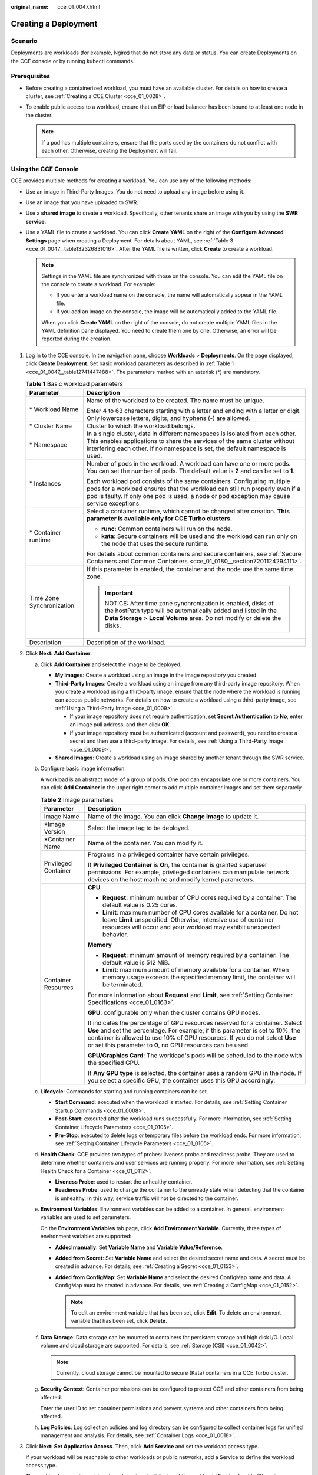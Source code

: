 :original_name: cce_01_0047.html

.. _cce_01_0047:

Creating a Deployment
=====================

Scenario
--------

Deployments are workloads (for example, Nginx) that do not store any data or status. You can create Deployments on the CCE console or by running kubectl commands.

Prerequisites
-------------

-  Before creating a containerized workload, you must have an available cluster. For details on how to create a cluster, see :ref:`Creating a CCE Cluster <cce_01_0028>`.
-  To enable public access to a workload, ensure that an EIP or load balancer has been bound to at least one node in the cluster.

   .. note::

      If a pod has multiple containers, ensure that the ports used by the containers do not conflict with each other. Otherwise, creating the Deployment will fail.

Using the CCE Console
---------------------

CCE provides multiple methods for creating a workload. You can use any of the following methods:

-  Use an image in Third-Party Images. You do not need to upload any image before using it.
-  Use an image that you have uploaded to SWR.
-  Use a **shared image** to create a workload. Specifically, other tenants share an image with you by using the **SWR service**.
-  Use a YAML file to create a workload. You can click **Create YAML** on the right of the **Configure Advanced Settings** page when creating a Deployment. For details about YAML, see :ref:`Table 3 <cce_01_0047__table132326831016>`. After the YAML file is written, click **Create** to create a workload.

   .. note::

      Settings in the YAML file are synchronized with those on the console. You can edit the YAML file on the console to create a workload. For example:

      -  If you enter a workload name on the console, the name will automatically appear in the YAML file.
      -  If you add an image on the console, the image will be automatically added to the YAML file.

      When you click **Create YAML** on the right of the console, do not create multiple YAML files in the YAML definition pane displayed. You need to create them one by one. Otherwise, an error will be reported during the creation.

#. Log in to the CCE console. In the navigation pane, choose **Workloads** > **Deployments**. On the page displayed, click **Create Deployment**. Set basic workload parameters as described in :ref:`Table 1 <cce_01_0047__table12741447488>`. The parameters marked with an asterisk (*) are mandatory.

   .. _cce_01_0047__table12741447488:

   .. table:: **Table 1** Basic workload parameters

      +-----------------------------------+------------------------------------------------------------------------------------------------------------------------------------------------------------------------------------------------------------------------------------------------------+
      | Parameter                         | Description                                                                                                                                                                                                                                          |
      +===================================+======================================================================================================================================================================================================================================================+
      | \* Workload Name                  | Name of the workload to be created. The name must be unique.                                                                                                                                                                                         |
      |                                   |                                                                                                                                                                                                                                                      |
      |                                   | Enter 4 to 63 characters starting with a letter and ending with a letter or digit. Only lowercase letters, digits, and hyphens (-) are allowed.                                                                                                      |
      +-----------------------------------+------------------------------------------------------------------------------------------------------------------------------------------------------------------------------------------------------------------------------------------------------+
      | \* Cluster Name                   | Cluster to which the workload belongs.                                                                                                                                                                                                               |
      +-----------------------------------+------------------------------------------------------------------------------------------------------------------------------------------------------------------------------------------------------------------------------------------------------+
      | \* Namespace                      | In a single cluster, data in different namespaces is isolated from each other. This enables applications to share the services of the same cluster without interfering each other. If no namespace is set, the default namespace is used.            |
      +-----------------------------------+------------------------------------------------------------------------------------------------------------------------------------------------------------------------------------------------------------------------------------------------------+
      | \* Instances                      | Number of pods in the workload. A workload can have one or more pods. You can set the number of pods. The default value is **2** and can be set to **1**.                                                                                            |
      |                                   |                                                                                                                                                                                                                                                      |
      |                                   | Each workload pod consists of the same containers. Configuring multiple pods for a workload ensures that the workload can still run properly even if a pod is faulty. If only one pod is used, a node or pod exception may cause service exceptions. |
      +-----------------------------------+------------------------------------------------------------------------------------------------------------------------------------------------------------------------------------------------------------------------------------------------------+
      | \* Container runtime              | Select a container runtime, which cannot be changed after creation. **This parameter is available only for CCE Turbo clusters.**                                                                                                                     |
      |                                   |                                                                                                                                                                                                                                                      |
      |                                   | -  **runc**: Common containers will run on the node.                                                                                                                                                                                                 |
      |                                   | -  **kata**: Secure containers will be used and the workload can run only on the node that uses the secure runtime.                                                                                                                                  |
      |                                   |                                                                                                                                                                                                                                                      |
      |                                   | For details about common containers and secure containers, see :ref:`Secure Containers and Common Containers <cce_01_0180__section7201124294111>`.                                                                                                   |
      +-----------------------------------+------------------------------------------------------------------------------------------------------------------------------------------------------------------------------------------------------------------------------------------------------+
      | Time Zone Synchronization         | If this parameter is enabled, the container and the node use the same time zone.                                                                                                                                                                     |
      |                                   |                                                                                                                                                                                                                                                      |
      |                                   | .. important::                                                                                                                                                                                                                                       |
      |                                   |                                                                                                                                                                                                                                                      |
      |                                   |    NOTICE:                                                                                                                                                                                                                                           |
      |                                   |    After time zone synchronization is enabled, disks of the hostPath type will be automatically added and listed in the **Data Storage** > **Local Volume** area. Do not modify or delete the disks.                                                 |
      +-----------------------------------+------------------------------------------------------------------------------------------------------------------------------------------------------------------------------------------------------------------------------------------------------+
      | Description                       | Description of the workload.                                                                                                                                                                                                                         |
      +-----------------------------------+------------------------------------------------------------------------------------------------------------------------------------------------------------------------------------------------------------------------------------------------------+

#. Click **Next: Add Container**.

   a. Click **Add Container** and select the image to be deployed.

      -  **My Images**: Create a workload using an image in the image repository you created.
      -  **Third-Party Images**: Create a workload using an image from any third-party image repository. When you create a workload using a third-party image, ensure that the node where the workload is running can access public networks. For details on how to create a workload using a third-party image, see :ref:`Using a Third-Party Image <cce_01_0009>`.

         -  If your image repository does not require authentication, set **Secret Authentication** to **No**, enter an image pull address, and then click **OK**.
         -  If your image repository must be authenticated (account and password), you need to create a secret and then use a third-party image. For details, see :ref:`Using a Third-Party Image <cce_01_0009>`.

      -  **Shared Images**: Create a workload using an image shared by another tenant through the SWR service.

   b. Configure basic image information.

      A workload is an abstract model of a group of pods. One pod can encapsulate one or more containers. You can click **Add Container** in the upper right corner to add multiple container images and set them separately.

      .. table:: **Table 2** Image parameters

         +-----------------------------------+--------------------------------------------------------------------------------------------------------------------------------------------------------------------------------------------------------------------------------------------------------------------------------------------------------------+
         | Parameter                         | Description                                                                                                                                                                                                                                                                                                  |
         +===================================+==============================================================================================================================================================================================================================================================================================================+
         | Image Name                        | Name of the image. You can click **Change Image** to update it.                                                                                                                                                                                                                                              |
         +-----------------------------------+--------------------------------------------------------------------------------------------------------------------------------------------------------------------------------------------------------------------------------------------------------------------------------------------------------------+
         | \*Image Version                   | Select the image tag to be deployed.                                                                                                                                                                                                                                                                         |
         +-----------------------------------+--------------------------------------------------------------------------------------------------------------------------------------------------------------------------------------------------------------------------------------------------------------------------------------------------------------+
         | \*Container Name                  | Name of the container. You can modify it.                                                                                                                                                                                                                                                                    |
         +-----------------------------------+--------------------------------------------------------------------------------------------------------------------------------------------------------------------------------------------------------------------------------------------------------------------------------------------------------------+
         | Privileged Container              | Programs in a privileged container have certain privileges.                                                                                                                                                                                                                                                  |
         |                                   |                                                                                                                                                                                                                                                                                                              |
         |                                   | If **Privileged Container** is **On**, the container is granted superuser permissions. For example, privileged containers can manipulate network devices on the host machine and modify kernel parameters.                                                                                                   |
         +-----------------------------------+--------------------------------------------------------------------------------------------------------------------------------------------------------------------------------------------------------------------------------------------------------------------------------------------------------------+
         | Container Resources               | **CPU**                                                                                                                                                                                                                                                                                                      |
         |                                   |                                                                                                                                                                                                                                                                                                              |
         |                                   | -  **Request**: minimum number of CPU cores required by a container. The default value is 0.25 cores.                                                                                                                                                                                                        |
         |                                   | -  **Limit**: maximum number of CPU cores available for a container. Do not leave **Limit** unspecified. Otherwise, intensive use of container resources will occur and your workload may exhibit unexpected behavior.                                                                                       |
         |                                   |                                                                                                                                                                                                                                                                                                              |
         |                                   | **Memory**                                                                                                                                                                                                                                                                                                   |
         |                                   |                                                                                                                                                                                                                                                                                                              |
         |                                   | -  **Request**: minimum amount of memory required by a container. The default value is 512 MiB.                                                                                                                                                                                                              |
         |                                   | -  **Limit**: maximum amount of memory available for a container. When memory usage exceeds the specified memory limit, the container will be terminated.                                                                                                                                                    |
         |                                   |                                                                                                                                                                                                                                                                                                              |
         |                                   | For more information about **Request** and **Limit**, see :ref:`Setting Container Specifications <cce_01_0163>`.                                                                                                                                                                                             |
         |                                   |                                                                                                                                                                                                                                                                                                              |
         |                                   | **GPU**: configurable only when the cluster contains GPU nodes.                                                                                                                                                                                                                                              |
         |                                   |                                                                                                                                                                                                                                                                                                              |
         |                                   | It indicates the percentage of GPU resources reserved for a container. Select **Use** and set the percentage. For example, if this parameter is set to 10%, the container is allowed to use 10% of GPU resources. If you do not select **Use** or set this parameter to **0**, no GPU resources can be used. |
         |                                   |                                                                                                                                                                                                                                                                                                              |
         |                                   | **GPU/Graphics Card**: The workload's pods will be scheduled to the node with the specified GPU.                                                                                                                                                                                                             |
         |                                   |                                                                                                                                                                                                                                                                                                              |
         |                                   | If **Any GPU type** is selected, the container uses a random GPU in the node. If you select a specific GPU, the container uses this GPU accordingly.                                                                                                                                                         |
         +-----------------------------------+--------------------------------------------------------------------------------------------------------------------------------------------------------------------------------------------------------------------------------------------------------------------------------------------------------------+

   c. **Lifecycle**: Commands for starting and running containers can be set.

      -  **Start Command**: executed when the workload is started. For details, see :ref:`Setting Container Startup Commands <cce_01_0008>`.
      -  **Post-Start**: executed after the workload runs successfully. For more information, see :ref:`Setting Container Lifecycle Parameters <cce_01_0105>`.
      -  **Pre-Stop**: executed to delete logs or temporary files before the workload ends. For more information, see :ref:`Setting Container Lifecycle Parameters <cce_01_0105>`.

   d. **Health Check**: CCE provides two types of probes: liveness probe and readiness probe. They are used to determine whether containers and user services are running properly. For more information, see :ref:`Setting Health Check for a Container <cce_01_0112>`.

      -  **Liveness Probe**: used to restart the unhealthy container.
      -  **Readiness Probe**: used to change the container to the unready state when detecting that the container is unhealthy. In this way, service traffic will not be directed to the container.

   e. **Environment Variables**: Environment variables can be added to a container. In general, environment variables are used to set parameters.

      On the **Environment Variables** tab page, click **Add Environment Variable**. Currently, three types of environment variables are supported:

      -  **Added manually**: Set **Variable Name** and **Variable Value/Reference**.
      -  **Added from Secret**: Set **Variable Name** and select the desired secret name and data. A secret must be created in advance. For details, see :ref:`Creating a Secret <cce_01_0153>`.
      -  **Added from ConfigMap**: Set **Variable Name** and select the desired ConfigMap name and data. A ConfigMap must be created in advance. For details, see :ref:`Creating a ConfigMap <cce_01_0152>`.

         .. note::

            To edit an environment variable that has been set, click **Edit**. To delete an environment variable that has been set, click **Delete**.

   f. **Data Storage**: Data storage can be mounted to containers for persistent storage and high disk I/O. Local volume and cloud storage are supported. For details, see :ref:`Storage (CSI) <cce_01_0042>`.

      .. note::

         Currently, cloud storage cannot be mounted to secure (Kata) containers in a CCE Turbo cluster.

   g. **Security Context**: Container permissions can be configured to protect CCE and other containers from being affected.

      Enter the user ID to set container permissions and prevent systems and other containers from being affected.

   h. **Log Policies**: Log collection policies and log directory can be configured to collect container logs for unified management and analysis. For details, see :ref:`Container Logs <cce_01_0018>`.

#. Click **Next: Set Application Access**. Then, click **Add Service** and set the workload access type.

   If your workload will be reachable to other workloads or public networks, add a Service to define the workload access type.

   The workload access type determines the network attributes of the workload. Workloads with different access types can provide different network capabilities. For details, see :ref:`Overview <cce_01_0010>`.

#. Click **Next: Configure Advanced Settings** to configure advanced policies.

   -  **Upgrade Mode**: You can specify the upgrade mode of a Deployment, including **Rolling upgrade** and **In-place upgrade**.

      -  **Rolling upgrade**: Old pods are gradually replaced with new ones. During the upgrade, service traffic is evenly distributed to both pods to ensure service continuity.

         -  **Maximum Number of Unavailable Pods**: maximum number of unavailable pods allowed in a rolling upgrade. If the number is equal to the total number of pods, services may be interrupted. Minimum number of alive pods = Total pods - Maximum number of unavailable pods

      -  **In-place upgrade**: Old pods are deleted before new pods are created. Services will be interrupted during an in-place upgrade.

   -  **Graceful Deletion**: A time window can be set for workload deletion and reserved for executing commands in the pre-stop phase in the lifecycle. If workload processes are not terminated after the time window elapses, the workload will be forcibly deleted.

      -  **Graceful Time Window (s)**: Set a time window (0-9999s) for pre-stop commands to finish execution before a workload is deleted. The default value is 30s.
      -  **Scale Order**: Choose **Prioritize new pods** or **Prioritize old pods** based on service requirements. **Prioritize new pods** indicates that new pods will be first deleted when a scale-in is triggered.

   -  **Migration Policy**: When the node where a workload's pods are located is unavailable for the specified amount of time, the pods will be rescheduled to other available nodes.

      -  **Migration Time Window (s)**: Set a time window for migration. The default value is 300s.

   -  **Scheduling Policies**: You can combine static global scheduling policies or dynamic runtime scheduling policies as required. For details, see :ref:`Scheduling Policy Overview <cce_01_0051>`.

   -  **Advanced Pod Settings**

      -  **Pod Label**: The built-in **app** label is specified when the workload is created. It is used to set affinity and anti-affinity scheduling and cannot be modified. You can click **Add Label** to add labels.


      .. figure:: /_static/images/en-us_image_0220765374.png
         :alt: **Figure 1** Advanced pod settings

         **Figure 1** Advanced pod settings

   -  **Client DNS Configuration**: A CCE cluster has a built-in DNS add-on (CoreDNS) to provide domain name resolution for workloads in the cluster.

      -  **DNS Policy**

         -  **ClusterFirst**: The default DNS configuration overrides the **Nameserver** and **DNS Search Domain** configurations of the client.
         -  **None**: Only the **Nameserver** and **DNS Search Domain** configurations are used for domain name resolution.
         -  **Default**: The pod inherits the DNS configuration from the node on which the pod runs.

      -  **Nameserver**: You can configure a domain name server for a user-defined domain name. The value is one or a group of DNS IP addresses, for example, 1.2.3.4.
      -  **DNS Search Domain**: a search list for host-name lookup. When a domain name cannot be resolved, DNS queries will be attempted combining the domain name with each domain in the search list in turn until a match is found or all domains in the search list are tried.
      -  **Timeout (s)**: amount of time the resolver will wait for a response from a remote name server before retrying the query on a different name server. Set it based on the site requirements.
      -  **ndots**: threshold for the number of dots that must appear in a domain name before an initial absolute query will be made. If a domain name has **ndots** or more than **ndots** dots, the name is a fully qualified domain name (FQDN) and will be tried first as an absolute name. If a domain name has less than **ndots** dots, the operating system will look up the name in a list of search domain names.

#. After the preceding configurations are complete, click **Create**. On the page displayed, click **Return to Workload List** to view the workload status.

   If the workload is in the **Running** state, it has been successfully created.

   Workload status is not updated in real time. Click |image1| in the upper right corner or press **F5** to refresh the page.

#. To access the workload in a browser, go to the workload list on the **Deployments** page. Copy the corresponding **External Access Address** and paste it into the address box in the browser.

   .. note::

      -  External access addresses are available only if the Deployment access type is set to **NodePort** and an EIP is assigned to any node in the cluster, or if the Deployment access type is set to **LoadBalancer (ELB)**.
      -  If the workload list contains more than 500 records, the Kubernetes pagination mechanism will be used. Specifically, you can only go to the first page or the next page, but cannot go to the previous page. In addition, if resources are divided into discrete pages, the total number of resources displayed is the maximum number of resources that can be queried at a time, not the actual total number of resources.

.. _cce_01_0047__section155246177178:

Using kubectl
-------------

The following procedure uses Nginx as an example to describe how to create a workload using kubectl.

#. Use kubectl to connect to the cluster. For details, see :ref:`Connecting to a Cluster Using kubectl <cce_01_0107>`.

#. Create and edit the **nginx-deployment.yaml** file. **nginx-deployment.yaml** is an example file name. You can rename it as required.

   **vi nginx-deployment.yaml**

   The following is an example YAML file. For more information about Deployments, see `Kubernetes documentation <https://kubernetes.io/docs/concepts/workloads/controllers/deployment/>`__.

   .. code-block::

      apiVersion: apps/v1
      kind: Deployment
      metadata:
        name: nginx
      spec:
        replicas: 1
        selector:
          matchLabels:
            app: nginx
        strategy:
          type: RollingUpdate
        template:
          metadata:
            labels:
              app: nginx
          spec:
            containers:
            - image: nginx    # If you use an image in My Images, obtain the image path from SWR.
              imagePullPolicy: Always
              name: nginx
            imagePullSecrets:
            - name: default-secret

   For details about these parameters, see :ref:`Table 3 <cce_01_0047__table132326831016>`.

   .. _cce_01_0047__table132326831016:

   .. table:: **Table 3** Deployment YAML parameters

      +-----------------------+----------------------------------------------------------------------------------------------------------------------------------------------------------------------------------------------------------------------------------------------------------------------------------------------------------------------------------------+-----------------------+
      | Parameter             | Description                                                                                                                                                                                                                                                                                                                            | Mandatory/Optional    |
      +=======================+========================================================================================================================================================================================================================================================================================================================================+=======================+
      | apiVersion            | API version.                                                                                                                                                                                                                                                                                                                           | Mandatory             |
      |                       |                                                                                                                                                                                                                                                                                                                                        |                       |
      |                       | .. note::                                                                                                                                                                                                                                                                                                                              |                       |
      |                       |                                                                                                                                                                                                                                                                                                                                        |                       |
      |                       |    Set this parameter based on the cluster version.                                                                                                                                                                                                                                                                                    |                       |
      |                       |                                                                                                                                                                                                                                                                                                                                        |                       |
      |                       |    -  For clusters of v1.17 or later, the apiVersion format of Deployments is **apps/v1**.                                                                                                                                                                                                                                             |                       |
      |                       |    -  For clusters of v1.15 or earlier, the apiVersion format of Deployments is **extensions/v1beta1**.                                                                                                                                                                                                                                |                       |
      +-----------------------+----------------------------------------------------------------------------------------------------------------------------------------------------------------------------------------------------------------------------------------------------------------------------------------------------------------------------------------+-----------------------+
      | kind                  | Type of a created object.                                                                                                                                                                                                                                                                                                              | Mandatory             |
      +-----------------------+----------------------------------------------------------------------------------------------------------------------------------------------------------------------------------------------------------------------------------------------------------------------------------------------------------------------------------------+-----------------------+
      | metadata              | Metadata of a resource object.                                                                                                                                                                                                                                                                                                         | Mandatory             |
      +-----------------------+----------------------------------------------------------------------------------------------------------------------------------------------------------------------------------------------------------------------------------------------------------------------------------------------------------------------------------------+-----------------------+
      | name                  | Name of the Deployment.                                                                                                                                                                                                                                                                                                                | Mandatory             |
      +-----------------------+----------------------------------------------------------------------------------------------------------------------------------------------------------------------------------------------------------------------------------------------------------------------------------------------------------------------------------------+-----------------------+
      | Spec                  | Detailed description of the Deployment.                                                                                                                                                                                                                                                                                                | Mandatory             |
      +-----------------------+----------------------------------------------------------------------------------------------------------------------------------------------------------------------------------------------------------------------------------------------------------------------------------------------------------------------------------------+-----------------------+
      | replicas              | Number of pods.                                                                                                                                                                                                                                                                                                                        | Mandatory             |
      +-----------------------+----------------------------------------------------------------------------------------------------------------------------------------------------------------------------------------------------------------------------------------------------------------------------------------------------------------------------------------+-----------------------+
      | selector              | Determines container pods that can be managed by the Deployment.                                                                                                                                                                                                                                                                       | Mandatory             |
      +-----------------------+----------------------------------------------------------------------------------------------------------------------------------------------------------------------------------------------------------------------------------------------------------------------------------------------------------------------------------------+-----------------------+
      | strategy              | Upgrade mode. Possible values:                                                                                                                                                                                                                                                                                                         | Optional              |
      |                       |                                                                                                                                                                                                                                                                                                                                        |                       |
      |                       | -  RollingUpdate                                                                                                                                                                                                                                                                                                                       |                       |
      |                       | -  ReplaceUpdate                                                                                                                                                                                                                                                                                                                       |                       |
      |                       |                                                                                                                                                                                                                                                                                                                                        |                       |
      |                       | By default, rolling update is used.                                                                                                                                                                                                                                                                                                    |                       |
      +-----------------------+----------------------------------------------------------------------------------------------------------------------------------------------------------------------------------------------------------------------------------------------------------------------------------------------------------------------------------------+-----------------------+
      | template              | Detailed description of a created container pod.                                                                                                                                                                                                                                                                                       | Mandatory             |
      +-----------------------+----------------------------------------------------------------------------------------------------------------------------------------------------------------------------------------------------------------------------------------------------------------------------------------------------------------------------------------+-----------------------+
      | metadata              | Metadata.                                                                                                                                                                                                                                                                                                                              | Mandatory             |
      +-----------------------+----------------------------------------------------------------------------------------------------------------------------------------------------------------------------------------------------------------------------------------------------------------------------------------------------------------------------------------+-----------------------+
      | labels                | **metadata.labels**: Container labels.                                                                                                                                                                                                                                                                                                 | Optional              |
      +-----------------------+----------------------------------------------------------------------------------------------------------------------------------------------------------------------------------------------------------------------------------------------------------------------------------------------------------------------------------------+-----------------------+
      | spec:                 | -  **image** (mandatory): Name of a container image.                                                                                                                                                                                                                                                                                   | Mandatory             |
      |                       | -  **imagePullPolicy** (optional): Policy for obtaining an image. The options include **Always** (attempting to download images each time), **Never** (only using local images), and **IfNotPresent** (using local images if they are available; downloading images if local images are unavailable). The default value is **Always**. |                       |
      | containers            | -  **name** (mandatory): Container name.                                                                                                                                                                                                                                                                                               |                       |
      +-----------------------+----------------------------------------------------------------------------------------------------------------------------------------------------------------------------------------------------------------------------------------------------------------------------------------------------------------------------------------+-----------------------+
      | imagePullSecrets      | Name of the secret used during image pulling. If a private image is used, this parameter is mandatory.                                                                                                                                                                                                                                 | Optional              |
      |                       |                                                                                                                                                                                                                                                                                                                                        |                       |
      |                       | -  To pull an image from the Software Repository for Container (SWR), set this parameter to **default-secret**.                                                                                                                                                                                                                        |                       |
      |                       | -  To pull an image from a third-party image repository, set this parameter to the name of the created secret.                                                                                                                                                                                                                         |                       |
      +-----------------------+----------------------------------------------------------------------------------------------------------------------------------------------------------------------------------------------------------------------------------------------------------------------------------------------------------------------------------------+-----------------------+

#. Create a Deployment.

   **kubectl create -f nginx-deployment.yaml**

   If the following information is displayed, the Deployment is being created.

   .. code-block::

      deployment "nginx" created

#. Query the Deployment status.

   **kubectl get deployment**

   If the following information is displayed, the Deployment is running.

   .. code-block::

      NAME           READY     UP-TO-DATE   AVAILABLE   AGE
      nginx          1/1       1            1           4m5s

   **Parameter description**

   -  **NAME**: pod name
   -  **READY**: number of pod replicas that have been deployed
   -  **STATUS**: status of the Deployment
   -  **RESTARTS**: restart times
   -  **AGE**: period the Deployment keeps running

#. If the Deployment will be accessed through a ClusterIP or NodePort Service, add the corresponding Service. For details, see :ref:`Networking <cce_01_0020>`.

.. |image1| image:: /_static/images/en-us_image_0183674977.png
